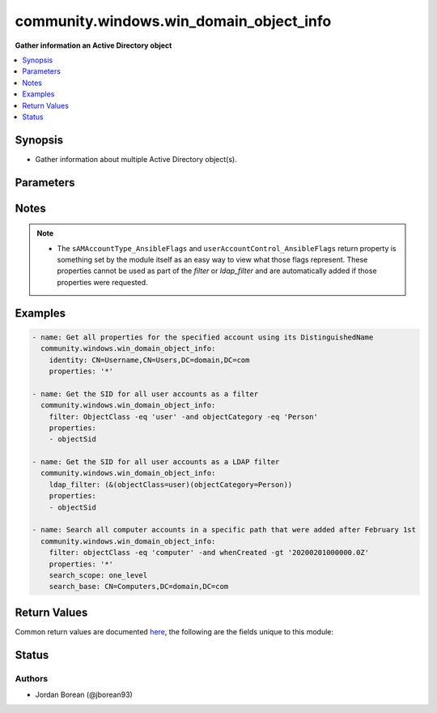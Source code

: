 .. _community.windows.win_domain_object_info_module:


****************************************
community.windows.win_domain_object_info
****************************************

**Gather information an Active Directory object**



.. contents::
   :local:
   :depth: 1


Synopsis
--------
- Gather information about multiple Active Directory object(s).




Parameters
----------

.. raw:: html

    <table  border=0 cellpadding=0 class="documentation-table">
        <tr>
            <th colspan="1">Parameter</th>
            <th>Choices/<font color="blue">Defaults</font></th>
            <th width="100%">Comments</th>
        </tr>
            <tr>
                <td colspan="1">
                    <div class="ansibleOptionAnchor" id="parameter-"></div>
                    <b>domain_password</b>
                    <a class="ansibleOptionLink" href="#parameter-" title="Permalink to this option"></a>
                    <div style="font-size: small">
                        <span style="color: purple">string</span>
                    </div>
                </td>
                <td>
                </td>
                <td>
                        <div>The password for <code>domain_username</code>.</div>
                </td>
            </tr>
            <tr>
                <td colspan="1">
                    <div class="ansibleOptionAnchor" id="parameter-"></div>
                    <b>domain_server</b>
                    <a class="ansibleOptionLink" href="#parameter-" title="Permalink to this option"></a>
                    <div style="font-size: small">
                        <span style="color: purple">string</span>
                    </div>
                </td>
                <td>
                </td>
                <td>
                        <div>Specified the Active Directory Domain Services instance to connect to.</div>
                        <div>Can be in the form of an FQDN or NetBIOS name.</div>
                        <div>If not specified then the value is based on the default domain of the computer running PowerShell.</div>
                </td>
            </tr>
            <tr>
                <td colspan="1">
                    <div class="ansibleOptionAnchor" id="parameter-"></div>
                    <b>domain_username</b>
                    <a class="ansibleOptionLink" href="#parameter-" title="Permalink to this option"></a>
                    <div style="font-size: small">
                        <span style="color: purple">string</span>
                    </div>
                </td>
                <td>
                </td>
                <td>
                        <div>The username to use when interacting with AD.</div>
                        <div>If this is not set then the user that is used for authentication will be the connection user.</div>
                        <div>Ansible will be unable to use the connection user unless auth is Kerberos with credential delegation or CredSSP, or become is used on the task.</div>
                </td>
            </tr>
            <tr>
                <td colspan="1">
                    <div class="ansibleOptionAnchor" id="parameter-"></div>
                    <b>filter</b>
                    <a class="ansibleOptionLink" href="#parameter-" title="Permalink to this option"></a>
                    <div style="font-size: small">
                        <span style="color: purple">string</span>
                    </div>
                </td>
                <td>
                </td>
                <td>
                        <div>Specifies a query string using the PowerShell Expression Language syntax.</div>
                        <div>This follows the same rules and formatting as the <code>-Filter</code> parameter for the PowerShell AD cmdlets exception there is no variable substitutions.</div>
                        <div>This is mutually exclusive with <em>identity</em> and <em>ldap_filter</em>.</div>
                </td>
            </tr>
            <tr>
                <td colspan="1">
                    <div class="ansibleOptionAnchor" id="parameter-"></div>
                    <b>identity</b>
                    <a class="ansibleOptionLink" href="#parameter-" title="Permalink to this option"></a>
                    <div style="font-size: small">
                        <span style="color: purple">string</span>
                    </div>
                </td>
                <td>
                </td>
                <td>
                        <div>Specifies a single Active Directory object by its distinguished name or its object GUID.</div>
                        <div>This is mutually exclusive with <em>filter</em> and <em>ldap_filter</em>.</div>
                        <div>This cannot be used with either the <em>search_base</em> or <em>search_scope</em> options.</div>
                </td>
            </tr>
            <tr>
                <td colspan="1">
                    <div class="ansibleOptionAnchor" id="parameter-"></div>
                    <b>include_deleted</b>
                    <a class="ansibleOptionLink" href="#parameter-" title="Permalink to this option"></a>
                    <div style="font-size: small">
                        <span style="color: purple">boolean</span>
                    </div>
                </td>
                <td>
                        <ul style="margin: 0; padding: 0"><b>Choices:</b>
                                    <li><div style="color: blue"><b>no</b>&nbsp;&larr;</div></li>
                                    <li>yes</li>
                        </ul>
                </td>
                <td>
                        <div>Also search for deleted Active Directory objects.</div>
                </td>
            </tr>
            <tr>
                <td colspan="1">
                    <div class="ansibleOptionAnchor" id="parameter-"></div>
                    <b>ldap_filter</b>
                    <a class="ansibleOptionLink" href="#parameter-" title="Permalink to this option"></a>
                    <div style="font-size: small">
                        <span style="color: purple">string</span>
                    </div>
                </td>
                <td>
                </td>
                <td>
                        <div>Like <em>filter</em> but this is a tradiitional LDAP query string to filter the objects to return.</div>
                        <div>This is mutually exclusive with <em>filter</em> and <em>identity</em>.</div>
                </td>
            </tr>
            <tr>
                <td colspan="1">
                    <div class="ansibleOptionAnchor" id="parameter-"></div>
                    <b>properties</b>
                    <a class="ansibleOptionLink" href="#parameter-" title="Permalink to this option"></a>
                    <div style="font-size: small">
                        <span style="color: purple">list</span>
                         / <span style="color: purple">elements=string</span>
                    </div>
                </td>
                <td>
                </td>
                <td>
                        <div>A list of properties to return.</div>
                        <div>If a property is <code>*</code>, all properties that have a set value on the AD object will be returned.</div>
                        <div>If a property is valid on the object but not set, it is only returned if defined explicitly in this option list.</div>
                        <div>The properties <code>DistinguishedName</code>, <code>Name</code>, <code>ObjectClass</code>, and <code>ObjectGUID</code> are always returned.</div>
                        <div>Specifying multiple properties can have a performance impact, it is best to only return what is needed.</div>
                        <div>If an invalid property is specified then the module will display a warning for each object it is invalid on.</div>
                </td>
            </tr>
            <tr>
                <td colspan="1">
                    <div class="ansibleOptionAnchor" id="parameter-"></div>
                    <b>search_base</b>
                    <a class="ansibleOptionLink" href="#parameter-" title="Permalink to this option"></a>
                    <div style="font-size: small">
                        <span style="color: purple">string</span>
                    </div>
                </td>
                <td>
                </td>
                <td>
                        <div>Specify the Active Directory path to search for objects in.</div>
                        <div>This cannot be set with <em>identity</em>.</div>
                        <div>By default the search base is the default naming context of the target AD instance which is the DN returned by &quot;(Get-ADRootDSE).defaultNamingContext&quot;.</div>
                </td>
            </tr>
            <tr>
                <td colspan="1">
                    <div class="ansibleOptionAnchor" id="parameter-"></div>
                    <b>search_scope</b>
                    <a class="ansibleOptionLink" href="#parameter-" title="Permalink to this option"></a>
                    <div style="font-size: small">
                        <span style="color: purple">string</span>
                    </div>
                </td>
                <td>
                        <ul style="margin: 0; padding: 0"><b>Choices:</b>
                                    <li>base</li>
                                    <li>one_level</li>
                                    <li>subtree</li>
                        </ul>
                </td>
                <td>
                        <div>Specify the scope of when searching for an object in the <code>search_base</code>.</div>
                        <div><code>base</code> will limit the search to the base object so the maximum number of objects returned is always one. This will not search any objects inside a container..</div>
                        <div><code>one_level</code> will search the current path and any immediate objects in that path.</div>
                        <div><code>subtree</code> will search the current path and all objects of that path recursively.</div>
                        <div>This cannot be set with <em>identity</em>.</div>
                </td>
            </tr>
    </table>
    <br/>


Notes
-----

.. note::
   - The ``sAMAccountType_AnsibleFlags`` and ``userAccountControl_AnsibleFlags`` return property is something set by the module itself as an easy way to view what those flags represent. These properties cannot be used as part of the *filter* or *ldap_filter* and are automatically added if those properties were requested.



Examples
--------

.. code-block:: yaml+jinja

    - name: Get all properties for the specified account using its DistinguishedName
      community.windows.win_domain_object_info:
        identity: CN=Username,CN=Users,DC=domain,DC=com
        properties: '*'

    - name: Get the SID for all user accounts as a filter
      community.windows.win_domain_object_info:
        filter: ObjectClass -eq 'user' -and objectCategory -eq 'Person'
        properties:
        - objectSid

    - name: Get the SID for all user accounts as a LDAP filter
      community.windows.win_domain_object_info:
        ldap_filter: (&(objectClass=user)(objectCategory=Person))
        properties:
        - objectSid

    - name: Search all computer accounts in a specific path that were added after February 1st
      community.windows.win_domain_object_info:
        filter: objectClass -eq 'computer' -and whenCreated -gt '20200201000000.0Z'
        properties: '*'
        search_scope: one_level
        search_base: CN=Computers,DC=domain,DC=com



Return Values
-------------
Common return values are documented `here <https://docs.ansible.com/ansible/latest/reference_appendices/common_return_values.html#common-return-values>`_, the following are the fields unique to this module:

.. raw:: html

    <table border=0 cellpadding=0 class="documentation-table">
        <tr>
            <th colspan="1">Key</th>
            <th>Returned</th>
            <th width="100%">Description</th>
        </tr>
            <tr>
                <td colspan="1">
                    <div class="ansibleOptionAnchor" id="return-"></div>
                    <b>objects</b>
                    <a class="ansibleOptionLink" href="#return-" title="Permalink to this return value"></a>
                    <div style="font-size: small">
                      <span style="color: purple">list</span>
                       / <span style="color: purple">elements=dictionary</span>
                    </div>
                </td>
                <td>always</td>
                <td>
                            <div>A list of dictionaries that are the Active Directory objects found and the properties requested.</div>
                            <div>The dict&#x27;s keys are the property name and the value is the value for the property.</div>
                            <div>All date properties are return in the ISO 8601 format in the UTC timezone.</div>
                            <div>All SID properties are returned as a dict with the keys <code>Sid</code> as the SID string and <code>Name</code> as the translated SID account name.</div>
                            <div>All byte properties are returned as a base64 string.</div>
                            <div>All security descriptor properties are returned as the SDDL string of that descriptor.</div>
                            <div>The properties <code>DistinguishedName</code>, <code>Name</code>, <code>ObjectClass</code>, and <code>ObjectGUID</code> are always returned.</div>
                    <br/>
                        <div style="font-size: smaller"><b>Sample:</b></div>
                        <div style="font-size: smaller; color: blue; word-wrap: break-word; word-break: break-all;">[{
      &quot;accountExpires&quot;: 0,
      &quot;adminCount&quot;: 1,
      &quot;CanonicalName&quot;: &quot;domain.com/Users/Administrator&quot;,
      &quot;CN&quot;: &quot;Administrator&quot;,
      &quot;Created&quot;: &quot;2020-01-13T09:03:22.0000000Z&quot;,
      &quot;Description&quot;: &quot;Built-in account for administering computer/domain&quot;,
      &quot;DisplayName&quot;: null,
      &quot;DistinguishedName&quot;: &quot;CN=Administrator,CN=Users,DC=domain,DC=com&quot;,
      &quot;memberOf&quot;: [
        &quot;CN=Group Policy Creator Owners,CN=Users,DC=domain,DC=com&quot;,
        &quot;CN=Domain Admins&quot;,CN=Users,DC=domain,DC=com&quot;
      ],
      &quot;Name&quot;: &quot;Administrator&quot;,
      &quot;nTSecurityDescriptor&quot;: &quot;O:DAG:DAD:PA<em>A;;LCRPLORC;;;AU</em>(A;;CCDCLCSWRPWPDTLOCRSDRCWDWO;;;SY)(A;;CCDCLCSWRPWPLOCRSDRCWDWO;;;BA)&quot;,
      &quot;ObjectCategory&quot;: &quot;CN=Person,CN=Schema,CN=Configuration,DC=domain,DC=com&quot;,
      &quot;ObjectClass&quot;: &quot;user&quot;,
      &quot;ObjectGUID&quot;: &quot;c8c6569e-4688-4f3c-8462-afc4ff60817b&quot;,
      &quot;objectSid&quot;: {
        &quot;Sid&quot;: &quot;S-1-5-21-2959096244-3298113601-420842770-500&quot;,
        &quot;Name&quot;: &quot;DOMAIN\Administrator&quot;
      },
      &quot;sAMAccountName&quot;: &quot;Administrator&quot;,
    }]</div>
                </td>
            </tr>
    </table>
    <br/><br/>


Status
------


Authors
~~~~~~~

- Jordan Borean (@jborean93)
